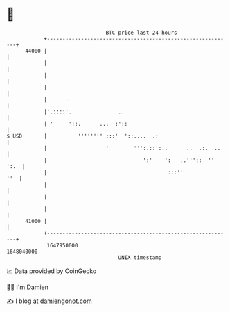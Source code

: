 * 👋

#+begin_example
                                   BTC price last 24 hours                    
               +------------------------------------------------------------+ 
         44000 |                                                            | 
               |                                                            | 
               |                                                            | 
               |                                                            | 
               |      .                                                     | 
               |'.::::'.               ..                                   | 
               | '     '::.      ...  :'::                                  | 
   $ USD       |          '''''''' :::'  '::....  .:                        | 
               |                   '        ''':.::':..      ..  .:.  ..    | 
               |                               ':'    ':   ..'''::  '' ':.  | 
               |                                       :::''            ''  | 
               |                                                            | 
               |                                                            | 
               |                                                            | 
         41000 |                                                            | 
               +------------------------------------------------------------+ 
                1647950000                                        1648040000  
                                       UNIX timestamp                         
#+end_example
📈 Data provided by CoinGecko

🧑‍💻 I'm Damien

✍️ I blog at [[https://www.damiengonot.com][damiengonot.com]]
